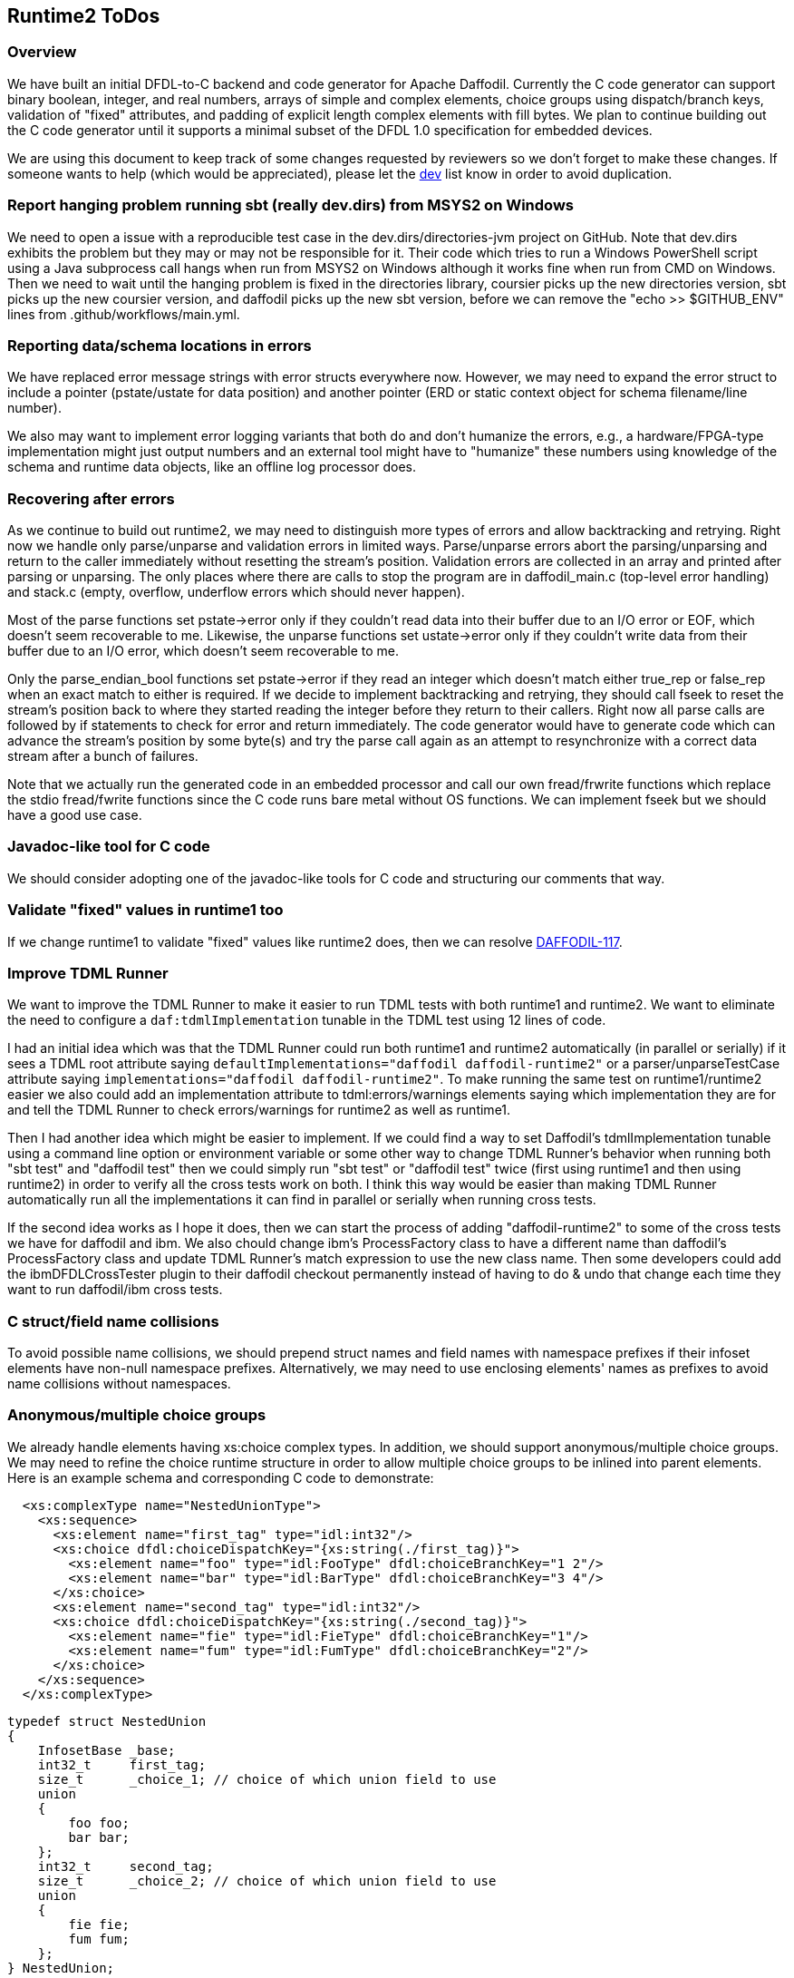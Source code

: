 :page-layout: page
:keywords: dfdl-to-c backend code-generator runtime2
// ///////////////////////////////////////////////////////////////////////////
//
// This file is written in https://asciidoctor.org/docs/what-is-asciidoc/[AsciiDoc]
// with https://rhodesmill.org/brandon/2012/one-sentence-per-line/[semantic linefeeds].
//
// When editing, please start each sentence on a new line.
// This makes textual diffs of this file useful
// in a similar way to the way they work for code.
//
// //////////////////////////////////////////////////////////////////////////

== Runtime2 ToDos

=== Overview

We have built an initial DFDL-to-C backend
and code generator for Apache Daffodil.
Currently the C code generator can support
binary boolean, integer, and real numbers,
arrays of simple and complex elements,
choice groups using dispatch/branch keys,
validation of "fixed" attributes,
and padding of explicit length complex elements with fill bytes.
We plan to continue building out the C code generator
until it supports a minimal subset of the DFDL 1.0 specification
for embedded devices.

We are using this document
to keep track of some changes
requested by reviewers
so we don't forget to make these changes.
If someone wants to help
(which would be appreciated),
please let the mailto:dev@daffodil.apache.org[dev] list know
in order to avoid duplication.

=== Report hanging problem running sbt (really dev.dirs) from MSYS2 on Windows

We need to open a issue with a reproducible test case
in the dev.dirs/directories-jvm project on GitHub.
Note that dev.dirs exhibits the problem
but they may or may not be responsible for it.
Their code which tries to run a Windows PowerShell script
using a Java subprocess call hangs
when run from MSYS2 on Windows
although it works fine when run from CMD on Windows.
Then we need to wait until
the hanging problem is fixed in the directories library,
coursier picks up the new directories version,
sbt picks up the new coursier version,
and daffodil picks up the new sbt version,
before we can remove the "echo >> $GITHUB_ENV" lines
from .github/workflows/main.yml.

=== Reporting data/schema locations in errors

We have replaced error message strings
with error structs everywhere now.
However, we may need to expand the error struct
to include a pointer (pstate/ustate for data position)
and another pointer (ERD or static context object
for schema filename/line number).

We also may want to implement error logging variants
that both do and don't humanize the errors,
e.g., a hardware/FPGA-type implementation might just output numbers
and an external tool might have to "humanize" these numbers
using knowledge of the schema and runtime data objects,
like an offline log processor does.

=== Recovering after errors

As we continue to build out runtime2,
we may need to distinguish more types of errors
and allow backtracking and retrying.
Right now we handle only parse/unparse and
validation errors in limited ways.
Parse/unparse errors abort the parsing/unparsing
and return to the caller immediately
without resetting the stream's position.
Validation errors are collected in an array
and printed after parsing or unparsing.
The only places where there are calls to stop the program
are in daffodil_main.c (top-level error handling)
and stack.c (empty, overflow, underflow errors which should never happen).

Most of the parse functions set pstate->error
only if they couldn't read data into their buffer
due to an I/O error or EOF,
which doesn't seem recoverable to me.
Likewise, the unparse functions set ustate->error
only if they couldn't write data from their buffer
due to an I/O error, which doesn't seem recoverable to me.

Only the parse_endian_bool functions set pstate->error
if they read an integer which doesn't match either true_rep or false_rep
when an exact match to either is required.
If we decide to implement backtracking and retrying,
they should call fseek to reset the stream's position
back to where they started reading the integer
before they return to their callers.
Right now all parse calls are followed by
if statements to check for error and return immediately.
The code generator would have to generate code
which can advance the stream's position by some byte(s)
and try the parse call again as an attempt
to resynchronize with a correct data stream
after a bunch of failures.

Note that we actually run the generated code in an embedded processor
and call our own fread/frwrite functions
which replace the stdio fread/fwrite functions
since the C code runs bare metal without OS functions.
We can implement fseek but we should have a good use case.

=== Javadoc-like tool for C code

We should consider adopting one of the javadoc-like tools for C code
and structuring our comments that way.

=== Validate "fixed" values in runtime1 too

If we change runtime1 to validate "fixed" values
like runtime2 does, then we can resolve 
https://issues.apache.org/jira/browse/DAFFODIL-117[DAFFODIL-117].

=== Improve TDML Runner

We want to improve the TDML Runner
to make it easier to run TDML tests
with both runtime1 and runtime2.
We want to eliminate the need
to configure a `daf:tdmlImplementation` tunable
in the TDML test using 12 lines of code.

I had an initial idea which was that
the TDML Runner could run both runtime1 and runtime2 
automatically (in parallel or serially)
if it sees a TDML root attribute
saying `defaultImplementations="daffodil daffodil-runtime2"`
or a parser/unparseTestCase attribute
saying `implementations="daffodil daffodil-runtime2"`.
To make running the same test on runtime1/runtime2 easier
we also could add an implementation attribute
to tdml:errors/warnings elements
saying which implementation they are for
and tell the TDML Runner to check errors/warnings
for runtime2 as well as runtime1.

Then I had another idea which might be easier to implement.
If we could find a way to set Daffodil's tdmlImplementation tunable
using a command line option or environment variable
or some other way to change TDML Runner's behavior
when running both "sbt test" and "daffodil test"
then we could simply run "sbt test" or "daffodil test" twice
(first using runtime1 and then using runtime2)
in order to verify all the cross tests work on both.
I think this way would be easier than making TDML Runner
automatically run all the implementations it can find
in parallel or serially when running cross tests.

If the second idea works as I hope it does,
then we can start the process of adding "daffodil-runtime2"
to some of the cross tests we have for daffodil and ibm.
We also chould change ibm's ProcessFactory class
to have a different name than daffodil's ProcessFactory class
and update TDML Runner's match expression to use the new class name.
Then some developers could add the ibmDFDLCrossTester plugin
to their daffodil checkout permanently
instead of having to do & undo that change
each time they want to run daffodil/ibm cross tests.

=== C struct/field name collisions

To avoid possible name collisions,
we should prepend struct names and field names with namespace prefixes
if their infoset elements have non-null namespace prefixes.
Alternatively, we may need to use enclosing elements' names
as prefixes to avoid name collisions without namespaces.

=== Anonymous/multiple choice groups

We already handle elements having xs:choice complex types.
In addition, we should support anonymous/multiple choice groups.
We may need to refine the choice runtime structure
in order to allow multiple choice groups
to be inlined into parent elements.
Here is an example schema
and corresponding C code to demonstrate:

[source,xml]
----
  <xs:complexType name="NestedUnionType">
    <xs:sequence>
      <xs:element name="first_tag" type="idl:int32"/>
      <xs:choice dfdl:choiceDispatchKey="{xs:string(./first_tag)}">
        <xs:element name="foo" type="idl:FooType" dfdl:choiceBranchKey="1 2"/>
        <xs:element name="bar" type="idl:BarType" dfdl:choiceBranchKey="3 4"/>
      </xs:choice>
      <xs:element name="second_tag" type="idl:int32"/>
      <xs:choice dfdl:choiceDispatchKey="{xs:string(./second_tag)}">
        <xs:element name="fie" type="idl:FieType" dfdl:choiceBranchKey="1"/>
        <xs:element name="fum" type="idl:FumType" dfdl:choiceBranchKey="2"/>
      </xs:choice>
    </xs:sequence>
  </xs:complexType>
----

[source,c]
----
typedef struct NestedUnion
{
    InfosetBase _base;
    int32_t     first_tag;
    size_t      _choice_1; // choice of which union field to use
    union
    {
        foo foo;
        bar bar;
    };
    int32_t     second_tag;
    size_t      _choice_2; // choice of which union field to use
    union
    {
        fie fie;
        fum fum;
    };
} NestedUnion;
----

=== Choice dispatch key expressions

We currently support only a very restricted
and simple subset of choice dispatch key expressions.
We would like to refactor the DPath expression compiler
and make it generate C code
in order to support arbitrary choice dispatch key expressions.

=== No match between choice dispatch key and choice branch keys

Right now c-daffodil is more strict than scala-daffodil
when unparsing infoset XML files with no matches (or mismatches)
between choice dispatch keys and branch keys.
Perhaps c-daffodil should load such an XML file
without a no match processing error
and unparse the infoset to a binary data file
without a no match processing error.
We would have to code and call a choice branch resolver in C
which peeks at the next XML element,
figures out which branch
does that element indicate exists
inside the choice group,
and initializes the choice and element runtime data
(_choice and childNode->erd member fields) accordingly.
We probably would replace the initChoice() call in walkInfosetNode()
with a call to that choice branch resolver
and we might not need to call initChoice() in unparseSelf().
When I called initChoice() in all these parse, walk, and unparse places,
I was pondering removing the _choice member field
and calling initChoice() as a function
to tell us which element to visit next,
but we probably should have a mutable choice runtime data structure
that applications can override if they want to.

=== Floating point numbers

Right now runtime2 prints floating point numbers
in XML infosets slightly differently than runtime1 does.
This means we may need to use different XML infosets
in TDML tests depending on the runtime implementation.
In order to use the same XML infoset in TDML tests,
we should make the TDML Runner
compare floating point numbers numerically, not textually,
as discussed in https://issues.apache.org/jira/browse/DAFFODIL-2402[DAFFODIL-2402].

=== Arrays

Instead of expanding arrays inline within childrenERDs,
we may want to store a single entry
for an array in childrenERDs
giving the array's offset and size of all its elements.
We would have to write code
for special case treatment of array member fields
versus scalar member fields
but we could save space/memory in childrenERDs
for use cases with very large arrays.
An array element's ERD should have minOccurs and maxOccurs
where minOccurs is unsigned
and maxOccurs is signed with -1 meaning "unbounded".
The actual number of children in an array instance
would have to be stored with the array instance
in the C struct or the ERD.
An array node has to be a different kind of infoset node
with a place for this number of actual children to be stored.
Probably all ERDs should just get minOccurs and maxOccurs
and a scalar is just one with 1, 1 as those values,
an optional element is 0, 1,
and an array is all other legal combinations
like N, -1 and N, and M with N<=M.
A restriction that minOccurs is 0, 1,
or equal to maxOccurs (which is not -1)
is acceptable.
A restriction that maxOccurs is 1, -1,
or equal to minOccurs
is also fine
(means variable-length arrays always have unbounded number of elements).

=== Daffodil module/subdirectory names

When Daffodil is ready to move from a 3.x to a 4.x release,
rename the modules to have shorter and easier to understand names
as discussed in https://issues.apache.org/jira/browse/DAFFODIL-2406[DAFFODIL-2406].
